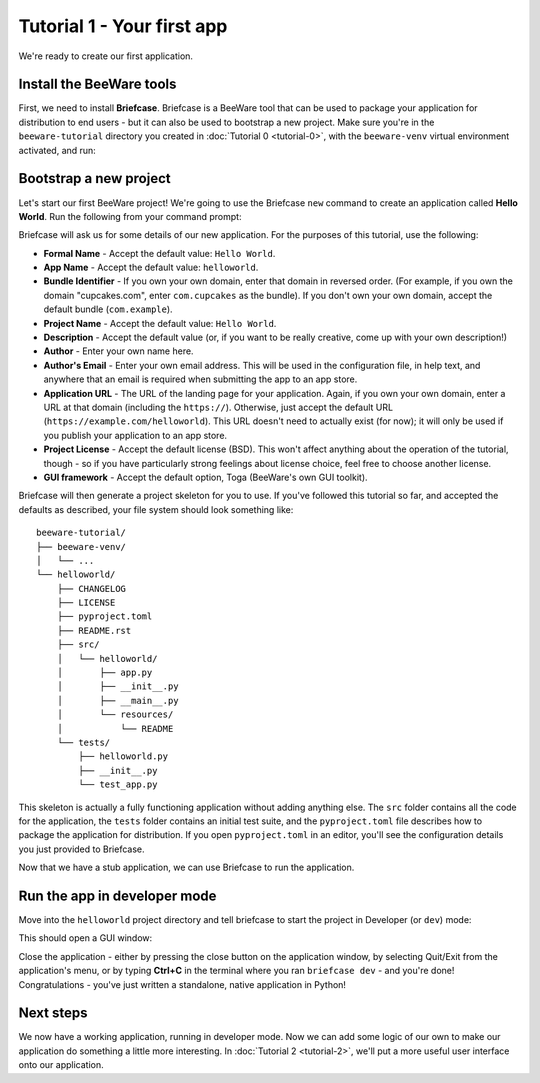 ===========================
Tutorial 1 - Your first app
===========================

We're ready to create our first application.

Install the BeeWare tools
=========================

First, we need to install **Briefcase**. Briefcase is a BeeWare tool that can
be used to package your application for distribution to end users - but it can
also be used to bootstrap a new project. Make sure you're in the
``beeware-tutorial`` directory you created in :doc:`Tutorial 0 <tutorial-0>`,
with the ``beeware-venv`` virtual environment activated, and run:

.. tabs::

  .. group-tab:: macOS

    .. code-block:: console

      (beeware-venv) $ python3 -m pip install briefcase

  .. group-tab:: Linux

    .. code-block:: console

      (beeware-venv) $ python -m pip install briefcase

    .. admonition:: Possible errors during installation

        If you see errors during installation, it's almost certainly because
        some of the system requirements haven't been installed. Make sure you
        have :ref:`installed all the platform pre-requisites
        <install-dependencies>`.

  .. group-tab:: Windows

    .. code-block:: doscon

      (beeware-venv) C:\...>python -m pip install briefcase

    .. admonition:: Possible errors during installation

        It is important that you use ``python -m pip``, rather than a bare ``pip``.
        Briefcase needs to ensure that it has an up-to-date version of ``pip`` and
        ``setuptools``, and a bare invocation of ``pip`` can't self-update. If you
        want to know more, `Brett Cannon has a detailed blog post about the issue
        <https://snarky.ca/why-you-should-use-python-m-pip/>`__.

Bootstrap a new project
=======================

Let's start our first BeeWare project!  We're going to use the Briefcase
``new`` command to create an application called **Hello World**. Run the
following from your command prompt:

.. tabs::

  .. group-tab:: macOS

    .. code-block:: console

      (beeware-venv) $ briefcase new

  .. group-tab:: Linux

    .. code-block:: console

      (beeware-venv) $ briefcase new

  .. group-tab:: Windows

    .. code-block:: doscon

      (beeware-venv) C:\...>briefcase new

Briefcase will ask us for some details of our new application. For the
purposes of this tutorial, use the following:

* **Formal Name** - Accept the default value: ``Hello World``.

* **App Name** - Accept the default value: ``helloworld``.

* **Bundle Identifier** - If you own your own domain, enter that domain in
  reversed order. (For example, if you own the domain "cupcakes.com", enter
  ``com.cupcakes`` as the bundle). If you don't own your own domain, accept the
  default bundle (``com.example``).

* **Project Name** - Accept the default value: ``Hello World``.

* **Description** - Accept the default value (or, if you want to be really
  creative, come up with your own description!)

* **Author** - Enter your own name here.

* **Author's Email** - Enter your own email address. This will be used in the
  configuration file, in help text, and anywhere that an email is required
  when submitting the app to an app store.

* **Application URL** - The URL of the landing page for your application. Again, if you own
  your own domain, enter a URL at that domain (including the ``https://``).
  Otherwise, just accept the default URL (``https://example.com/helloworld``).
  This URL doesn't need to actually exist (for now); it will only be used if
  you publish your application to an app store.

* **Project License** - Accept the default license (BSD). This won't affect
  anything about the operation of the tutorial, though - so if you have
  particularly strong feelings about license choice, feel free to choose
  another license.

* **GUI framework** - Accept the default option, Toga (BeeWare's own GUI
  toolkit).

Briefcase will then generate a project skeleton for you to use. If you've
followed this tutorial so far, and accepted the defaults as described, your
file system should look something like::

    beeware-tutorial/
    ├── beeware-venv/
    │   └── ...
    └── helloworld/
        ├── CHANGELOG
        ├── LICENSE
        ├── pyproject.toml
        ├── README.rst
        ├── src/
        │   └── helloworld/
        │       ├── app.py
        │       ├── __init__.py
        │       ├── __main__.py
        │       └── resources/
        │           └── README
        └── tests/
            ├── helloworld.py
            ├── __init__.py
            └── test_app.py

This skeleton is actually a fully functioning application without adding
anything else. The ``src`` folder contains all the code for the application, the
``tests`` folder contains an initial test suite, and the ``pyproject.toml`` file
describes how to package the application for distribution. If you open
``pyproject.toml`` in an editor, you'll see the configuration details you just
provided to Briefcase.

Now that we have a stub application, we can use Briefcase to run the
application.

Run the app in developer mode
=============================

Move into the ``helloworld`` project directory and tell briefcase to start
the project in Developer (or ``dev``) mode:

.. tabs::

  .. group-tab:: macOS

    .. code-block:: console

      (beeware-venv) $ cd helloworld
      (beeware-venv) $ briefcase dev

      [hello-world] Installing requirements...
      ...

      [helloworld] Starting in dev mode...
      ===========================================================================

  .. group-tab:: Linux

    .. code-block:: console

      (beeware-venv) $ cd helloworld
      (beeware-venv) $ briefcase dev

      [hello-world] Installing requirements...
      ...

      [helloworld] Starting in dev mode...
      ===========================================================================

  .. group-tab:: Windows

    .. code-block:: doscon

      (beeware-venv) C:\...>cd helloworld
      (beeware-venv) C:\...>briefcase dev

      [hello-world] Installing requirements...
      ...

      [helloworld] Starting in dev mode...
      ===========================================================================

This should open a GUI window:

.. tabs::

  .. group-tab:: macOS

    .. image:: images/macOS/tutorial-1.png
       :align: center
       :alt: Hello World Tutorial 1 window, on macOS

  .. group-tab:: Linux

    .. image:: images/linux/tutorial-1.png
       :align: center
       :alt: Hello World Tutorial 1 window, on Linux

  .. group-tab:: Windows

    .. image:: images/windows/tutorial-1.png
       :align: center
       :alt: Hello World Tutorial 1 window, on Windows

    .. admonition:: Invalid requirements or pip unable to connect

      If you encounter the error:

      .. code-block:: doscon

        Unable to install requirements. This may be because one of your
        requirements is invalid, or because pip was unable to connect
        to the PyPI server.

      Confirm that you are running a :ref:`version of python that this tutorial supports
      <install-python>`.

      If your version of python is *not* a supported version, you will have to restart
      the tutorial.

Close the application - either by pressing the close button on the application
window, by selecting Quit/Exit from the application's menu, or by typing
**Ctrl+C** in the terminal where you ran ``briefcase dev`` - and you're done!
Congratulations - you've just written a standalone, native application in
Python!

Next steps
==========

We now have a working application, running in developer mode. Now we can add
some logic of our own to make our application do something a little more
interesting. In :doc:`Tutorial 2 <tutorial-2>`, we'll put a more useful user
interface onto our application.
